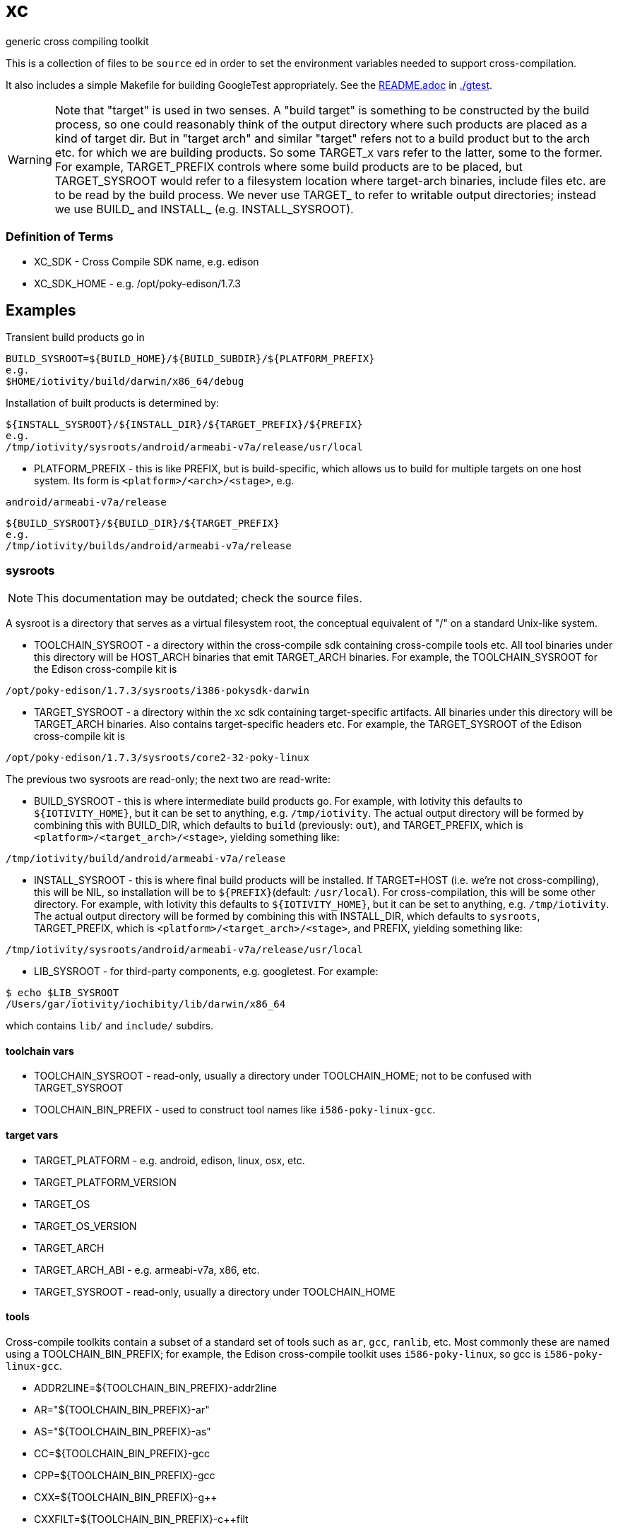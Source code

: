 = xc
generic cross compiling toolkit


This is a collection of files to be `source` ed in order to set the
environment variables needed to support cross-compilation.

It also includes a simple Makefile for building GoogleTest
appropriately.  See the link:gtest/README.adoc[README.adoc] in link:gtest/README.adoc[./gtest].

WARNING: Note that "target" is used in two senses.  A "build target"
is something to be constructed by the build process, so one could
reasonably think of the output directory where such products are
placed as a kind of target dir.  But in "target arch" and similar
"target" refers not to a build product but to the arch etc. for which
we are building products.  So some TARGET_x vars refer to the latter,
some to the former.  For example, TARGET_PREFIX controls where some
build products are to be placed, but TARGET_SYSROOT would refer to a
filesystem location where target-arch binaries, include files etc. are
to be read by the build process.  We never use TARGET_ to refer to
writable output directories; instead we use BUILD_ and INSTALL_
(e.g. INSTALL_SYSROOT).

=== Definition of Terms

* XC_SDK - Cross Compile SDK name, e.g. edison
* XC_SDK_HOME - e.g. /opt/poky-edison/1.7.3

== Examples

Transient build products go in

[source,sh]
----
BUILD_SYSROOT=${BUILD_HOME}/${BUILD_SUBDIR}/${PLATFORM_PREFIX}
e.g.
$HOME/iotivity/build/darwin/x86_64/debug
----

Installation of built products is determined by:

[source,sh]
----
${INSTALL_SYSROOT}/${INSTALL_DIR}/${TARGET_PREFIX}/${PREFIX}
e.g.
/tmp/iotivity/sysroots/android/armeabi-v7a/release/usr/local
----



* PLATFORM_PREFIX - this is like PREFIX, but is build-specific, which
  allows us to build for multiple targets on one host system.  Its
  form is `<platform>/<arch>/<stage>`, e.g.

[source,sh]
----
android/armeabi-v7a/release
----

[source,sh]
----
${BUILD_SYSROOT}/${BUILD_DIR}/${TARGET_PREFIX}
e.g.
/tmp/iotivity/builds/android/armeabi-v7a/release
----


=== sysroots

NOTE: This documentation may be outdated; check the source files.

A sysroot is a directory that serves as a virtual filesystem root, the
conceptual equivalent of "/" on a standard Unix-like system.

* TOOLCHAIN_SYSROOT - a directory within the cross-compile sdk
  containing cross-compile tools etc.  All tool binaries under this
  directory will be HOST_ARCH binaries that emit TARGET_ARCH binaries.
  For example, the TOOLCHAIN_SYSROOT for the Edison cross-compile kit
  is

[source,sh]
----
/opt/poky-edison/1.7.3/sysroots/i386-pokysdk-darwin
----

* TARGET_SYSROOT - a directory within the xc sdk containing
  target-specific artifacts.  All binaries under this directory will
  be TARGET_ARCH binaries.  Also contains target-specific headers etc.
  For example, the TARGET_SYSROOT of the Edison cross-compile kit is

[source,sh]
----
/opt/poky-edison/1.7.3/sysroots/core2-32-poky-linux
----

The previous two sysroots are read-only; the next two are read-write:

* BUILD_SYSROOT - this is where intermediate build products go.  For
  example, with Iotivity this defaults to `${IOTIVITY_HOME}`, but it
  can be set to anything, e.g. `/tmp/iotivity`.  The actual output
  directory will be formed by combining this with BUILD_DIR, which
  defaults to `build` (previously: `out`), and TARGET_PREFIX, which is
  `<platform>/<target_arch>/<stage>`, yielding something like:

[source,sh]
----
/tmp/iotivity/build/android/armeabi-v7a/release
----

* INSTALL_SYSROOT - this is where final build products will be
  installed.  If TARGET=HOST (i.e. we're not cross-compiling), this
  will be NIL, so installation will be to `${PREFIX}`(default:
  `/usr/local`).  For cross-compilation, this will be some other
  directory.  For example, with Iotivity this defaults to
  `${IOTIVITY_HOME}`, but it can be set to anything,
  e.g. `/tmp/iotivity`.  The actual output directory will be formed by
  combining this with INSTALL_DIR, which defaults to `sysroots`,
  TARGET_PREFIX, which is `<platform>/<target_arch>/<stage>`, and
  PREFIX, yielding something like:

[source,sh]
----
/tmp/iotivity/sysroots/android/armeabi-v7a/release/usr/local
----

* LIB_SYSROOT - for third-party components, e.g. googletest. For example:

[source,sh]
----
$ echo $LIB_SYSROOT
/Users/gar/iotivity/iochibity/lib/darwin/x86_64
----

which contains `lib/` and `include/` subdirs.


==== toolchain vars

* TOOLCHAIN_SYSROOT  - read-only, usually a directory under TOOLCHAIN_HOME; not to be confused with TARGET_SYSROOT
* TOOLCHAIN_BIN_PREFIX - used to construct tool names like `i586-poky-linux-gcc`.


==== target vars

* TARGET_PLATFORM - e.g. android, edison, linux, osx, etc.
* TARGET_PLATFORM_VERSION
* TARGET_OS
* TARGET_OS_VERSION
* TARGET_ARCH
* TARGET_ARCH_ABI - e.g. armeabi-v7a, x86, etc.
* TARGET_SYSROOT - read-only, usually a directory under TOOLCHAIN_HOME

==== tools

Cross-compile toolkits contain a subset of a standard set of tools
such as `ar`, `gcc`, `ranlib`, etc.  Most commonly these are named
using a TOOLCHAIN_BIN_PREFIX; for example, the Edison cross-compile
toolkit uses `i586-poky-linux`, so gcc is `i586-poky-linux-gcc`.

* ADDR2LINE=${TOOLCHAIN_BIN_PREFIX}-addr2line
* AR="${TOOLCHAIN_BIN_PREFIX}-ar"
* AS="${TOOLCHAIN_BIN_PREFIX}-as"
* CC=${TOOLCHAIN_BIN_PREFIX}-gcc
* CPP=${TOOLCHAIN_BIN_PREFIX}-gcc
* CXX=${TOOLCHAIN_BIN_PREFIX}-g++
* CXXFILT=${TOOLCHAIN_BIN_PREFIX}-c++filt
* ELFEDIT=${TOOLCHAIN_BIN_PREFIX}-elfedit
* GCOV=${TOOLCHAIN_BIN_PREFIX}-gcov
* GDB=${TOOLCHAIN_BIN_PREFIX}-gdb
* GPROF=${TOOLCHAIN_BIN_PREFIX}-gprof
* LD=${TOOLCHAIN_BIN_PREFIX}-ld
* NM=${TOOLCHAIN_BIN_PREFIX}-nm
* OBJCOPY=${TOOLCHAIN_BIN_PREFIX}-objcopy
* OBJDUMP=${TOOLCHAIN_BIN_PREFIX}-objdump
* RANLIB=${TOOLCHAIN_BIN_PREFIX}-ranlib
* READELF=${TOOLCHAIN_BIN_PREFIX}-readelf
* SIZE=${TOOLCHAIN_BIN_PREFIX}-size
* STRINGS=${TOOLCHAIN_BIN_PREFIX}-strings
* STRIP=${TOOLCHAIN_BIN_PREFIX}-strip

NOTE: Linking C+ + code with LD often (always?) won't work, so LD
should be set to ${TOOLCHAIN_BIN_PREFIX}-g++ in such cases.
